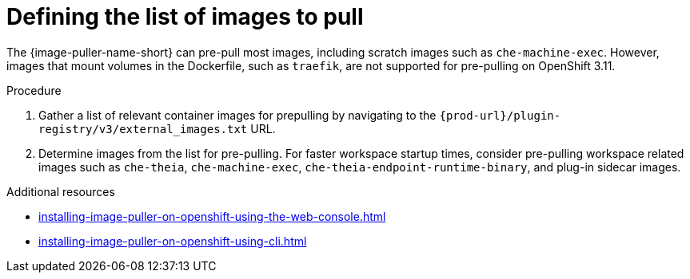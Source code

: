 :_content-type: PROCEDURE
:description: Defining the list of images
:keywords: administration-guide, image-puller, configuration
:navtitle: Defining the list of images
:page-aliases: .:defining-the-list-of-images-to-pull.adoc

[id="defining-the-list-of-images-to-pull_{context}"]
= Defining the list of images to pull

The {image-puller-name-short} can pre-pull most images, including scratch images such as `che-machine-exec`. However, images that mount volumes in the Dockerfile, such as `traefik`, are not supported for pre-pulling on OpenShift 3.11.

.Procedure

. Gather a list of relevant container images for prepulling by navigating to the `pass:c,a,q[{prod-url}]/plugin-registry/v3/external_images.txt` URL.

. Determine images from the list for pre-pulling. For faster workspace startup times, consider pre-pulling workspace related images such as `che-theia`, `che-machine-exec`, `che-theia-endpoint-runtime-binary`, and plug-in sidecar images.

.Additional resources

pass:[<!-- vale CheDocs.Attributes = NO -->]

* xref:installing-image-puller-on-openshift-using-the-web-console.adoc[]
* xref:installing-image-puller-on-openshift-using-cli.adoc[]

pass:[<!-- vale CheDocs.Attributes = YES -->]
